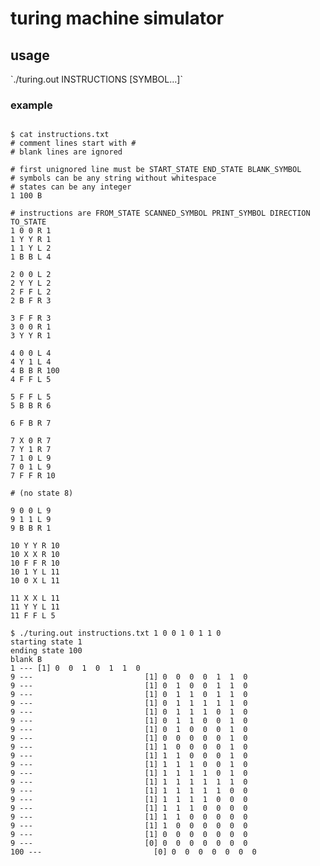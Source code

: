 * turing machine simulator

** usage
`./turing.out INSTRUCTIONS [SYMBOL...]`

*** example

#+BEGIN_SRC 

$ cat instructions.txt
# comment lines start with #
# blank lines are ignored

# first unignored line must be START_STATE END_STATE BLANK_SYMBOL
# symbols can be any string without whitespace
# states can be any integer
1 100 B

# instructions are FROM_STATE SCANNED_SYMBOL PRINT_SYMBOL DIRECTION TO_STATE
1 0 0 R 1
1 Y Y R 1
1 1 Y L 2
1 B B L 4

2 0 0 L 2
2 Y Y L 2
2 F F L 2
2 B F R 3

3 F F R 3
3 0 0 R 1
3 Y Y R 1

4 0 0 L 4
4 Y 1 L 4
4 B B R 100
4 F F L 5

5 F F L 5
5 B B R 6

6 F B R 7

7 X 0 R 7
7 Y 1 R 7
7 1 0 L 9
7 0 1 L 9
7 F F R 10  

# (no state 8)

9 0 0 L 9
9 1 1 L 9
9 B B R 1

10 Y Y R 10
10 X X R 10
10 F F R 10
10 1 Y L 11
10 0 X L 11

11 X X L 11 
11 Y Y L 11 
11 F F L 5

$ ./turing.out instructions.txt 1 0 0 1 0 1 1 0
starting state 1
ending state 100
blank B
1 --- [1] 0  0  1  0  1  1  0 
9 ---                         [1] 0  0  0  0  1  1  0                                                 
9 ---                         [1] 0  1  0  0  1  1  0                                                 
9 ---                         [1] 0  1  1  0  1  1  0                                                 
9 ---                         [1] 0  1  1  1  1  1  0                                                 
9 ---                         [1] 0  1  1  1  0  1  0                                                 
9 ---                         [1] 0  1  1  0  0  1  0                                                 
9 ---                         [1] 0  1  0  0  0  1  0                                                 
9 ---                         [1] 0  0  0  0  0  1  0                                                 
9 ---                         [1] 1  0  0  0  0  1  0                                                 
9 ---                         [1] 1  1  0  0  0  1  0                                                 
9 ---                         [1] 1  1  1  0  0  1  0                                                 
9 ---                         [1] 1  1  1  1  0  1  0                                                 
9 ---                         [1] 1  1  1  1  1  1  0                                                 
9 ---                         [1] 1  1  1  1  1  0  0                                                 
9 ---                         [1] 1  1  1  1  0  0  0                                                 
9 ---                         [1] 1  1  1  0  0  0  0                                                 
9 ---                         [1] 1  1  0  0  0  0  0                                                 
9 ---                         [1] 1  0  0  0  0  0  0                                                 
9 ---                         [1] 0  0  0  0  0  0  0                                                 
9 ---                         [0] 0  0  0  0  0  0  0                                                 
100 ---                         [0] 0  0  0  0  0  0  0
#+END_SRC


